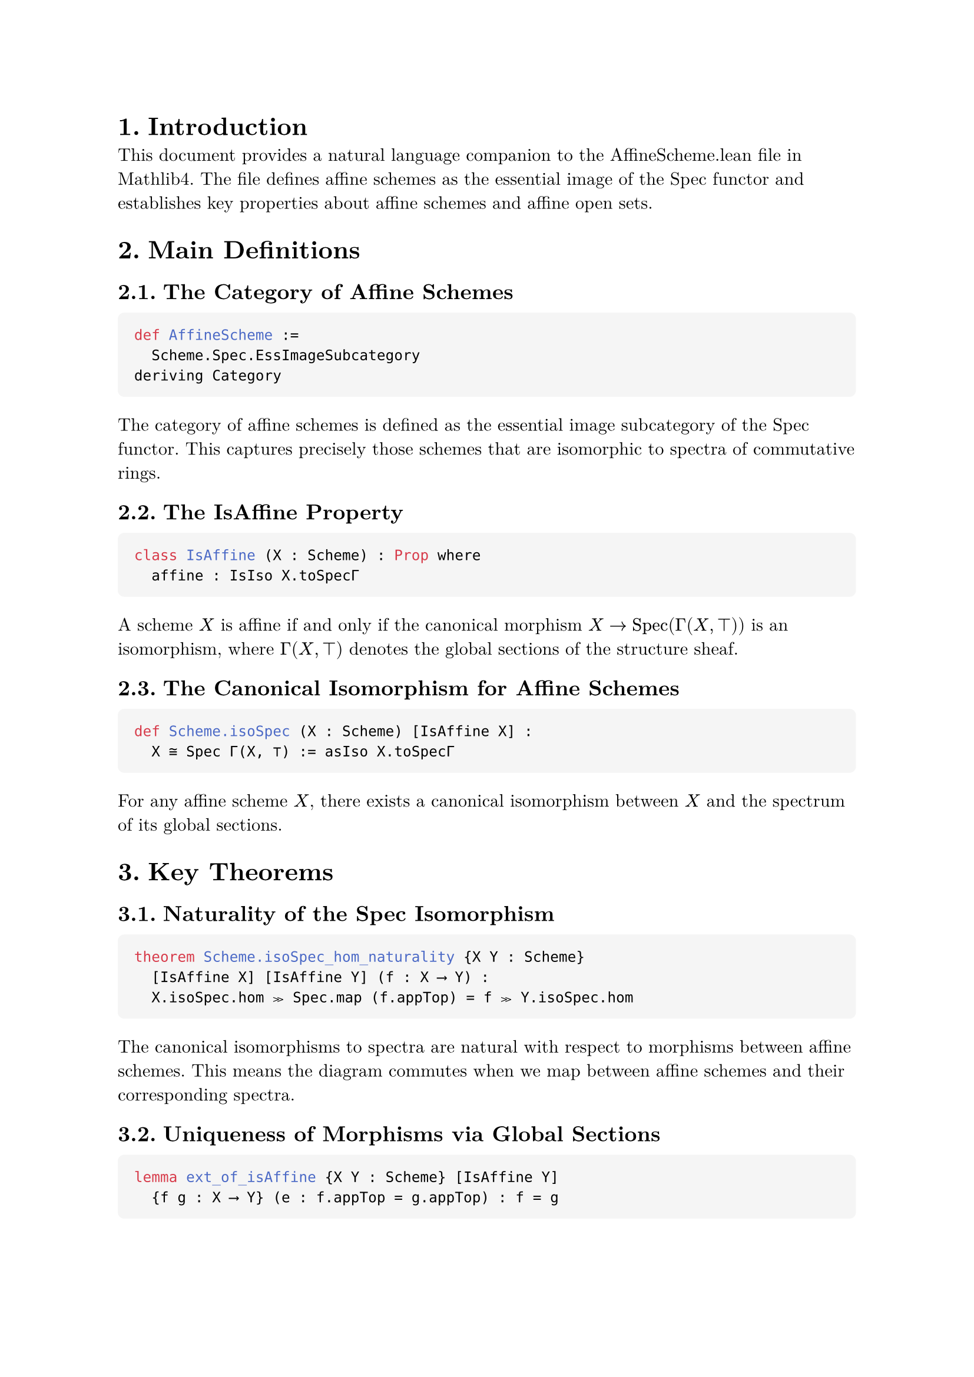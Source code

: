 #set text(font: "New Computer Modern", size: 11pt)
#set page(margin: 1in)
#set heading(numbering: "1.")
#show raw.where(block: true): block.with(
  fill: luma(245),
  inset: 10pt,
  radius: 4pt,
  width: 100%,
)

= Introduction

This document provides a natural language companion to the AffineScheme.lean file in Mathlib4. The file defines affine schemes as the essential image of the Spec functor and establishes key properties about affine schemes and affine open sets.

= Main Definitions

== The Category of Affine Schemes

```lean
def AffineScheme :=
  Scheme.Spec.EssImageSubcategory
deriving Category
```

The category of affine schemes is defined as the essential image subcategory of the Spec functor. This captures precisely those schemes that are isomorphic to spectra of commutative rings.

== The IsAffine Property

```lean
class IsAffine (X : Scheme) : Prop where
  affine : IsIso X.toSpecΓ
```

A scheme $X$ is affine if and only if the canonical morphism $X → op("Spec")(Γ(X, ⊤))$ is an isomorphism, where $Γ(X, ⊤)$ denotes the global sections of the structure sheaf.

== The Canonical Isomorphism for Affine Schemes

```lean
def Scheme.isoSpec (X : Scheme) [IsAffine X] :
  X ≅ Spec Γ(X, ⊤) := asIso X.toSpecΓ
```

For any affine scheme $X$, there exists a canonical isomorphism between $X$ and the spectrum of its global sections.

= Key Theorems

== Naturality of the Spec Isomorphism

```lean
theorem Scheme.isoSpec_hom_naturality {X Y : Scheme}
  [IsAffine X] [IsAffine Y] (f : X ⟶ Y) :
  X.isoSpec.hom ≫ Spec.map (f.appTop) = f ≫ Y.isoSpec.hom
```

The canonical isomorphisms to spectra are natural with respect to morphisms between affine schemes. This means the diagram commutes when we map between affine schemes and their corresponding spectra.

== Uniqueness of Morphisms via Global Sections

```lean
lemma ext_of_isAffine {X Y : Scheme} [IsAffine Y]
  {f g : X ⟶ Y} (e : f.appTop = g.appTop) : f = g
```

Two morphisms into an affine scheme are equal if and only if they induce the same map on global sections. This reflects the fact that morphisms into affine schemes are completely determined by their behavior on global sections.

= The Equivalence of Categories

== The Spec Functor

```lean
def Spec : CommRingCatᵒᵖ ⥤ AffineScheme :=
  Scheme.Spec.toEssImage
```

The Spec functor maps from the opposite category of commutative rings to affine schemes. This is the restriction of the usual Spec functor to its essential image.

== The Global Sections Functor

```lean
def Γ : AffineSchemeᵒᵖ ⥤ CommRingCat :=
  forgetToScheme.op ⋙ Scheme.Γ
```

The global sections functor $Γ$ maps from the opposite category of affine schemes to commutative rings by taking the global sections of the structure sheaf.

== The Main Equivalence

```lean
def equivCommRingCat : AffineScheme ≌ CommRingCatᵒᵖ :=
  equivEssImageOfReflective.symm
```

The category of affine schemes is equivalent to the opposite category of commutative rings. This is the fundamental duality between algebra and geometry in the affine case.

= Affine Open Sets

== Definition of Affine Opens

```lean
def IsAffineOpen {X : Scheme} (U : X.Opens) : Prop :=
  IsAffine U
```

An open subset $U$ of a scheme $X$ is called affine if the corresponding open subscheme is an affine scheme.

== The Set of Affine Opens

```lean
def Scheme.affineOpens (X : Scheme) : Set X.Opens :=
  {U : X.Opens | IsAffineOpen U}
```

For any scheme $X$, we can consider the collection of all affine open subsets, which forms a set in the opens of $X$.

= Properties of Affine Opens

== Affine Opens Form a Basis

```lean
theorem isBasis_affine_open (X : Scheme) :
  Opens.IsBasis X.affineOpens
```

The affine open subsets form a topological basis for any scheme. This means every open set can be written as a union of affine opens.

== Coverage by Affine Opens

```lean
theorem iSup_affineOpens_eq_top (X : Scheme) :
  ⨆ i : X.affineOpens, (i : X.Opens) = ⊤
```

Every scheme can be covered by affine open subsets. The supremum (union) of all affine opens equals the entire scheme.

== Existence of Affine Neighborhoods

```lean
theorem exists_isAffineOpen_mem_and_subset {X : Scheme.{u}}
  {x : X} {U : X.Opens} (hxU : x ∈ U) :
  ∃ W : X.Opens, IsAffineOpen W ∧ x ∈ W ∧ W.1 ⊆ U
```

For any point $x$ in an open set $U$ of a scheme, there exists an affine open neighborhood $W$ of $x$ contained in $U$.

= The IsAffineOpen Structure

== The Canonical Isomorphism for Affine Opens

```lean
def isoSpec : ↑U ≅ Spec Γ(X, U) :=
  haveI : IsAffine U := hU
  U.toScheme.isoSpec ≪≫ Scheme.Spec.mapIso U.topIso.symm.op
```

For an affine open $U$ of a scheme $X$, there is a canonical isomorphism between $U$ (viewed as a scheme) and the spectrum of the sections over $U$.

== The fromSpec Morphism

```lean
def fromSpec : Spec Γ(X, U) ⟶ X :=
  haveI : IsAffine U := hU
  hU.isoSpec.inv ≫ U.ι
```

For an affine open $U$, we have a canonical open immersion from $op("Spec")(Γ(X, U))$ into $X$ whose image is precisely $U$.

== Range of fromSpec

```lean
theorem range_fromSpec :
  Set.range hU.fromSpec.base = (U : Set X)
```

The image of the fromSpec morphism is exactly the open set $U$ as a subset of $X$.

= Preservation of Affine Opens

== Image Under Open Immersions

```lean
theorem image_of_isOpenImmersion (f : X ⟶ Y)
  [H : IsOpenImmersion f] : IsAffineOpen (f ^U U)
```

The image of an affine open under an open immersion is again affine open.

== Preimage Under Isomorphisms

```lean
theorem preimage_of_isIso {U : Y.Opens} (hU : IsAffineOpen U)
  (f : X ⟶ Y) [IsIso f] : IsAffineOpen (f ^{-1}U U)
```

The preimage of an affine open under an isomorphism is affine open.

= Compactness Properties

== Affine Opens are Quasi-Compact

```lean
protected theorem isCompact : IsCompact (U : Set X)
```

Every affine open subset is quasi-compact (compact in the scheme-theoretic sense).

== Affine Schemes are Quasi-Compact

```lean
instance Scheme.compactSpace_of_isAffine (X : Scheme)
  [IsAffine X] : CompactSpace X
```

Every affine scheme is quasi-compact as a topological space.

= Basic Opens in Affine Schemes

```lean
theorem isBasis_basicOpen (X : Scheme) [IsAffine X] :
  Opens.IsBasis (Set.range (X.basicOpen : Γ(X, ⊤) → X.Opens))
```

In an affine scheme, the basic open sets (corresponding to principal open subsets in the spectrum) form a topological basis.

== Basic Opens are Affine

```lean
instance [IsAffine X] (r : Γ(X, ⊤)) : IsAffine (X.basicOpen r)
```

If $X$ is an affine scheme and $r$ is a global section, then the basic open set $D(r)$ is also affine. This is the scheme-theoretic analog of the fact that localizations of rings give affine schemes.

= Localization Properties

== Basic Opens and Localizations

```lean
theorem isLocalization_basicOpen :
  IsLocalization.Away f Γ(X, X.basicOpen f)
```

The sections over a basic open set $D(f)$ form the localization of the global sections away from $f$. This establishes the fundamental connection between geometric opens and algebraic localizations.

== Stalk Localization

```lean
theorem isLocalization_stalk (x : U) :
  IsLocalization.AtPrime
    (X.presheaf.stalk x)
    (hU.primeIdealOf x).asIdeal
```

The stalk at a point $x$ in an affine open $U$ is the localization of $Γ(X, U)$ at the corresponding prime ideal. This provides the local-to-global principle for affine opens.

= The Spec Target Image

== Image Ideal for Morphisms to Spec

```lean
def specTargetImageIdeal (f : X ⟶ Spec A) : Ideal A :=
  Ideal.span (Set.range f.appTop)
```

For a morphism $f: X → op("Spec")(A)$, the target image ideal is the ideal generated by the image of the map on global sections.

== Factorization Through the Image

```lean
def specTargetImageFactorization (f : X ⟶ Spec A) :
  X ⟶ Spec (specTargetImage f)
```

Any morphism to a spectrum factors through the spectrum of its target image ring, which is the quotient by the kernel of the induced ring homomorphism.

= Lifting and Quotient Properties

== Lifting Morphisms Through Quotients

```lean
def Scheme.Hom.liftQuotient (f : X.Hom (Spec A)) (I : Ideal A)
  (h : ∀ x : X, f.base x ∈ (PrimeSpectrum.zeroLocus I : Set)) :
  X.Hom (Spec (A ⧸ I))
```

A morphism $f: X → op("Spec")(A)$ whose image lies in the zero locus of an ideal $I$ can be lifted to a morphism $X → op("Spec")(A/I)$.

= Zero Locus and Closed Sets

== Characterization of Closed Sets in Affine Schemes

```lean
lemma eq_zeroLocus_of_isClosed_of_isAffine [IsAffine X] (s : Set X) :
  IsClosed s ↔ ∃ I : Ideal Γ(X, ⊤), s = X.zeroLocus I
```

In an affine scheme, every closed set is the zero locus of some ideal in the global sections. This establishes the correspondence between closed sets and radical ideals.

== Preimage of Zero Locus

```lean
lemma toSpecΓ_preimage_zeroLocus (s : Set Γ(X, ⊤)) :
  X.toSpecΓ.base ⁻¹' PrimeSpectrum.zeroLocus s =
  X.zeroLocus (Ideal.span s)
```

The preimage of a zero locus under the canonical morphism to the spectrum is the zero locus of the ideal generated by the corresponding sections.

= Union and Intersection Properties

== Basic Opens Generate the Topology

```lean
theorem basicOpen_union_eq_self_iff (s : Set Γ(X, U)) :
  ⨆ f : s, X.basicOpen f.1 = U ↔
  Ideal.span s = ⊤
```

A collection of basic opens covers an affine open $U$ if and only if the corresponding sections generate the unit ideal. This is the geometric manifestation of the fact that elements generate the unit ideal if and only if they have no common zeros.

== Supremum of Basic Opens

```lean
lemma iSup_basicOpen_of_span_eq_top {X : Scheme} (U) (s : Set Γ(X, U))
  (hs : Ideal.span s = ⊤) : ⨆ f : s, X.basicOpen f.1 = U
```

If sections generate the unit ideal, then their corresponding basic opens cover the entire affine open.

= Properties of Affine Open Covers

== Local Properties on Affine Opens

```lean
theorem of_affine_open_cover {X : Scheme} {P : X.affineOpens → Prop}
  (hP : ∀ (U : X.affineOpens) (f : Γ(X, U)) (hf : X.basicOpen f ≤ U),
    P ⟨X.basicOpen f, (U : X.Opens).isAffineOpen.basicOpen f⟩ →
    P U)
  (hP' : ∀ (U : X.affineOpens) (s : Finset Γ(X, U))
    (hs : Ideal.span (s : Set Γ(X, U)) = ⊤),
    (∀ f : s, P ⟨X.basicOpen f.1, (U : X.Opens).isAffineOpen.basicOpen f⟩) →
    P U)
  (U : X.affineOpens) : P U
```

Properties of affine opens can be established by checking them on basic opens and using the fact that basic opens form a basis. This provides a powerful induction principle for proving statements about all affine opens.

= Categorical Properties

== Limits and Colimits

```lean
instance hasColimits : HasColimits AffineScheme.{u}
instance hasLimits : HasLimits AffineScheme.{u}
```

The category of affine schemes has all limits and colimits. These are computed via the equivalence with the opposite category of commutative rings.

== Fullness and Faithfulness

```lean
instance Spec_full : Spec.Full
instance Spec_faithful : Spec.Faithful
instance Spec_essSurj : Spec.EssSurj
```

The Spec functor is fully faithful and essentially surjective, establishing that it gives an equivalence of categories between commutative rings (with reversed arrows) and affine schemes.
